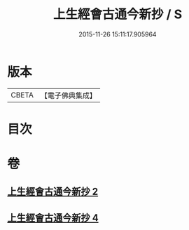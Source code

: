 #+TITLE: 上生經會古通今新抄 / S
#+DATE: 2015-11-26 15:11:17.905964
* 版本
 |     CBETA|【電子佛典集成】|

* 目次
* 卷
** [[file:KR6i0045_002.txt][上生經會古通今新抄 2]]
** [[file:KR6i0045_004.txt][上生經會古通今新抄 4]]

